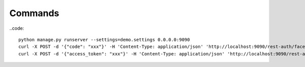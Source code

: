 
Commands
--------

..code::

    python manage.py runserver --settings=demo.settings 0.0.0.0:9090
    curl -X POST -d '{"code": "xxx"}' -H 'Content-Type: application/json' 'http://localhost:9090/rest-auth/facebook/'
    curl -X POST -d '{"access_token": "xxx"}' -H 'Content-Type: application/json' 'http://localhost:9090/rest-auth/facebook/'
